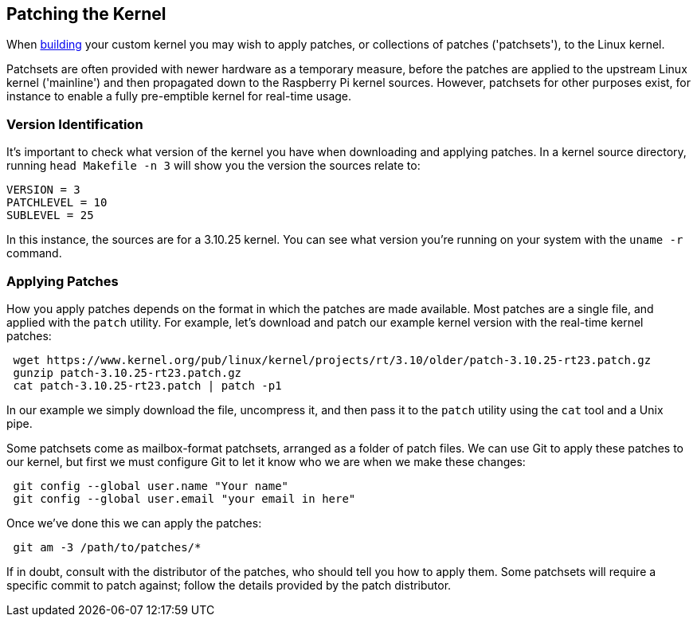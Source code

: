 == Patching the Kernel

When xref:linux_kernel.adoc#building[building] your custom kernel you may wish to apply patches, or collections of patches ('patchsets'), to the Linux kernel.

Patchsets are often provided with newer hardware as a temporary measure, before the patches are applied to the upstream Linux kernel ('mainline') and then propagated down to the Raspberry Pi kernel sources. However, patchsets for other purposes exist, for instance to enable a fully pre-emptible kernel for real-time usage.

=== Version Identification

It's important to check what version of the kernel you have when downloading and applying patches. In a kernel source directory, running `head Makefile -n 3` will show you the version the sources relate to:

[source]
----
VERSION = 3
PATCHLEVEL = 10
SUBLEVEL = 25
----

In this instance, the sources are for a 3.10.25 kernel. You can see what version you're running on your system with the `uname -r` command.

=== Applying Patches

How you apply patches depends on the format in which the patches are made available. Most patches are a single file, and applied with the `patch` utility. For example, let's download and patch our example kernel version with the real-time kernel patches:

[,bash]
----
 wget https://www.kernel.org/pub/linux/kernel/projects/rt/3.10/older/patch-3.10.25-rt23.patch.gz
 gunzip patch-3.10.25-rt23.patch.gz
 cat patch-3.10.25-rt23.patch | patch -p1
----

In our example we simply download the file, uncompress it, and then pass it to the `patch` utility using the `cat` tool and a Unix pipe.

Some patchsets come as mailbox-format patchsets, arranged as a folder of patch files. We can use Git to apply these patches to our kernel, but first we must configure Git to let it know who we are when we make these changes:

[,bash]
----
 git config --global user.name "Your name"
 git config --global user.email "your email in here"
----

Once we've done this we can apply the patches:

[,bash]
----
 git am -3 /path/to/patches/*
----

If in doubt, consult with the distributor of the patches, who should tell you how to apply them. Some patchsets will require a specific commit to patch against; follow the details provided by the patch distributor.
